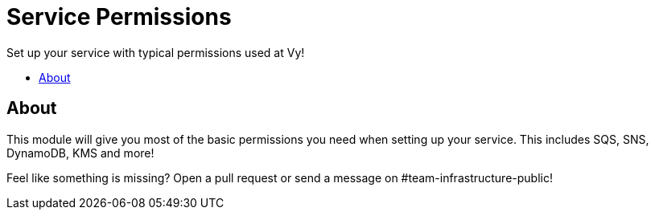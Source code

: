 = Service Permissions
:!toc-title:
:!toc-placement:
:toc:

Set up your service with typical permissions used at Vy!

toc::[]

== About

This module will give you most of the basic permissions you need when setting up your service.
This includes SQS, SNS, DynamoDB, KMS and more!

Feel like something is missing?
Open a pull request or send a message on #team-infrastructure-public!
